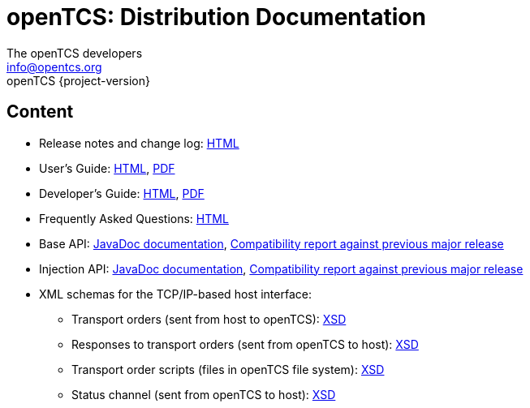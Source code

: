 = openTCS: Distribution Documentation
The openTCS developers <info@opentcs.org>
openTCS {project-version}
:last-update-label!:

// This file is intended to be placed in the top-level directory of the documentation distribution.

== Content

* Release notes and change log: link:./release-notes.html[HTML]
* User's Guide:
  link:./user/opentcs-users-guide.html[HTML],
  link:./user/opentcs-users-guide.pdf[PDF]
* Developer's Guide:
  link:./developer/developers-guide/opentcs-developers-guide.html[HTML],
  link:./developer/developers-guide/opentcs-developers-guide.pdf[PDF]
* Frequently Asked Questions: link:./faq.html[HTML]
* Base API:
  link:./developer/api-base/index.html[JavaDoc documentation],
  link:./developer/compatibility-reports/japicmp-opentcs-api-base.html[Compatibility report against previous major release]
* Injection API:
  link:./developer/api-injection/index.html[JavaDoc documentation],
  link:./developer/compatibility-reports/japicmp-opentcs-api-injection.html[Compatibility report against previous major release]
* XML schemas for the TCP/IP-based host interface:
** Transport orders (sent from host to openTCS):
   link:./developer/xml-schemas/opentcs-host-order.xsd[XSD]
** Responses to transport orders (sent from openTCS to host):
   link:./developer/xml-schemas/opentcs-host-response.xsd[XSD]
** Transport order scripts (files in openTCS file system):
   link:./developer/xml-schemas/opentcs-host-orderscript.xsd[XSD]
** Status channel (sent from openTCS to host):
   link:./developer/xml-schemas/opentcs-host-statuschannel.xsd[XSD]
